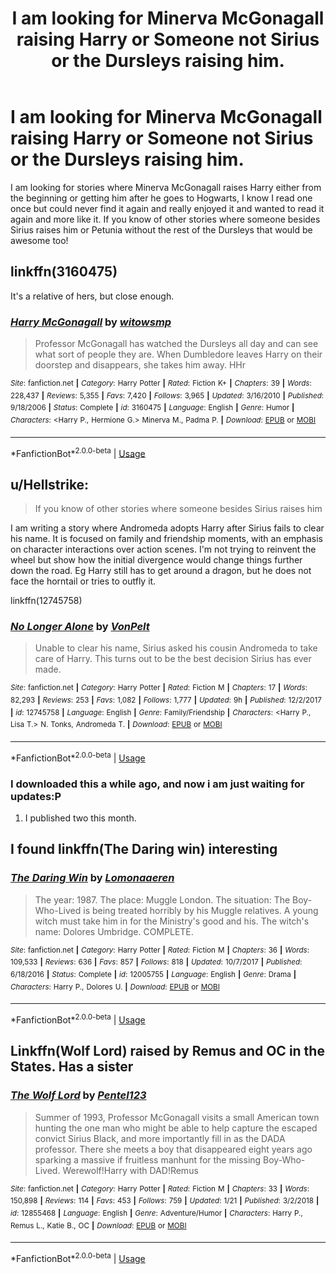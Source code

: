 #+TITLE: I am looking for Minerva McGonagall raising Harry or Someone not Sirius or the Dursleys raising him.

* I am looking for Minerva McGonagall raising Harry or Someone not Sirius or the Dursleys raising him.
:PROPERTIES:
:Author: reflectional
:Score: 7
:DateUnix: 1548793909.0
:DateShort: 2019-Jan-30
:FlairText: Fic Search
:END:
I am looking for stories where Minerva McGonagall raises Harry either from the beginning or getting him after he goes to Hogwarts, I know I read one once but could never find it again and really enjoyed it and wanted to read it again and more like it. If you know of other stories where someone besides Sirius raises him or Petunia without the rest of the Dursleys that would be awesome too!


** linkffn(3160475)

It's a relative of hers, but close enough.
:PROPERTIES:
:Author: Starfox5
:Score: 1
:DateUnix: 1548794959.0
:DateShort: 2019-Jan-30
:END:

*** [[https://www.fanfiction.net/s/3160475/1/][*/Harry McGonagall/*]] by [[https://www.fanfiction.net/u/983103/witowsmp][/witowsmp/]]

#+begin_quote
  Professor McGonagall has watched the Dursleys all day and can see what sort of people they are. When Dumbledore leaves Harry on their doorstep and disappears, she takes him away. HHr
#+end_quote

^{/Site/:} ^{fanfiction.net} ^{*|*} ^{/Category/:} ^{Harry} ^{Potter} ^{*|*} ^{/Rated/:} ^{Fiction} ^{K+} ^{*|*} ^{/Chapters/:} ^{39} ^{*|*} ^{/Words/:} ^{228,437} ^{*|*} ^{/Reviews/:} ^{5,355} ^{*|*} ^{/Favs/:} ^{7,420} ^{*|*} ^{/Follows/:} ^{3,965} ^{*|*} ^{/Updated/:} ^{3/16/2010} ^{*|*} ^{/Published/:} ^{9/18/2006} ^{*|*} ^{/Status/:} ^{Complete} ^{*|*} ^{/id/:} ^{3160475} ^{*|*} ^{/Language/:} ^{English} ^{*|*} ^{/Genre/:} ^{Humor} ^{*|*} ^{/Characters/:} ^{<Harry} ^{P.,} ^{Hermione} ^{G.>} ^{Minerva} ^{M.,} ^{Padma} ^{P.} ^{*|*} ^{/Download/:} ^{[[http://www.ff2ebook.com/old/ffn-bot/index.php?id=3160475&source=ff&filetype=epub][EPUB]]} ^{or} ^{[[http://www.ff2ebook.com/old/ffn-bot/index.php?id=3160475&source=ff&filetype=mobi][MOBI]]}

--------------

*FanfictionBot*^{2.0.0-beta} | [[https://github.com/tusing/reddit-ffn-bot/wiki/Usage][Usage]]
:PROPERTIES:
:Author: FanfictionBot
:Score: 2
:DateUnix: 1548795003.0
:DateShort: 2019-Jan-30
:END:


** u/Hellstrike:
#+begin_quote
  If you know of other stories where someone besides Sirius raises him
#+end_quote

I am writing a story where Andromeda adopts Harry after Sirius fails to clear his name. It is focused on family and friendship moments, with an emphasis on character interactions over action scenes. I'm not trying to reinvent the wheel but show how the initial divergence would change things further down the road. Eg Harry still has to get around a dragon, but he does not face the horntail or tries to outfly it.

linkffn(12745758)
:PROPERTIES:
:Author: Hellstrike
:Score: 1
:DateUnix: 1548796866.0
:DateShort: 2019-Jan-30
:END:

*** [[https://www.fanfiction.net/s/12745758/1/][*/No Longer Alone/*]] by [[https://www.fanfiction.net/u/8266516/VonPelt][/VonPelt/]]

#+begin_quote
  Unable to clear his name, Sirius asked his cousin Andromeda to take care of Harry. This turns out to be the best decision Sirius has ever made.
#+end_quote

^{/Site/:} ^{fanfiction.net} ^{*|*} ^{/Category/:} ^{Harry} ^{Potter} ^{*|*} ^{/Rated/:} ^{Fiction} ^{M} ^{*|*} ^{/Chapters/:} ^{17} ^{*|*} ^{/Words/:} ^{82,293} ^{*|*} ^{/Reviews/:} ^{253} ^{*|*} ^{/Favs/:} ^{1,082} ^{*|*} ^{/Follows/:} ^{1,777} ^{*|*} ^{/Updated/:} ^{9h} ^{*|*} ^{/Published/:} ^{12/2/2017} ^{*|*} ^{/id/:} ^{12745758} ^{*|*} ^{/Language/:} ^{English} ^{*|*} ^{/Genre/:} ^{Family/Friendship} ^{*|*} ^{/Characters/:} ^{<Harry} ^{P.,} ^{Lisa} ^{T.>} ^{N.} ^{Tonks,} ^{Andromeda} ^{T.} ^{*|*} ^{/Download/:} ^{[[http://www.ff2ebook.com/old/ffn-bot/index.php?id=12745758&source=ff&filetype=epub][EPUB]]} ^{or} ^{[[http://www.ff2ebook.com/old/ffn-bot/index.php?id=12745758&source=ff&filetype=mobi][MOBI]]}

--------------

*FanfictionBot*^{2.0.0-beta} | [[https://github.com/tusing/reddit-ffn-bot/wiki/Usage][Usage]]
:PROPERTIES:
:Author: FanfictionBot
:Score: 1
:DateUnix: 1548796881.0
:DateShort: 2019-Jan-30
:END:


*** I downloaded this a while ago, and now i am just waiting for updates:P
:PROPERTIES:
:Author: luminphoenix
:Score: 1
:DateUnix: 1548834296.0
:DateShort: 2019-Jan-30
:END:

**** I published two this month.
:PROPERTIES:
:Author: Hellstrike
:Score: 1
:DateUnix: 1548840400.0
:DateShort: 2019-Jan-30
:END:


** I found linkffn(The Daring win) interesting
:PROPERTIES:
:Author: natus92
:Score: 1
:DateUnix: 1548812451.0
:DateShort: 2019-Jan-30
:END:

*** [[https://www.fanfiction.net/s/12005755/1/][*/The Daring Win/*]] by [[https://www.fanfiction.net/u/1265079/Lomonaaeren][/Lomonaaeren/]]

#+begin_quote
  The year: 1987. The place: Muggle London. The situation: The Boy-Who-Lived is being treated horribly by his Muggle relatives. A young witch must take him in for the Ministry's good and his. The witch's name: Dolores Umbridge. COMPLETE.
#+end_quote

^{/Site/:} ^{fanfiction.net} ^{*|*} ^{/Category/:} ^{Harry} ^{Potter} ^{*|*} ^{/Rated/:} ^{Fiction} ^{M} ^{*|*} ^{/Chapters/:} ^{36} ^{*|*} ^{/Words/:} ^{109,533} ^{*|*} ^{/Reviews/:} ^{636} ^{*|*} ^{/Favs/:} ^{857} ^{*|*} ^{/Follows/:} ^{818} ^{*|*} ^{/Updated/:} ^{10/7/2017} ^{*|*} ^{/Published/:} ^{6/18/2016} ^{*|*} ^{/Status/:} ^{Complete} ^{*|*} ^{/id/:} ^{12005755} ^{*|*} ^{/Language/:} ^{English} ^{*|*} ^{/Genre/:} ^{Drama} ^{*|*} ^{/Characters/:} ^{Harry} ^{P.,} ^{Dolores} ^{U.} ^{*|*} ^{/Download/:} ^{[[http://www.ff2ebook.com/old/ffn-bot/index.php?id=12005755&source=ff&filetype=epub][EPUB]]} ^{or} ^{[[http://www.ff2ebook.com/old/ffn-bot/index.php?id=12005755&source=ff&filetype=mobi][MOBI]]}

--------------

*FanfictionBot*^{2.0.0-beta} | [[https://github.com/tusing/reddit-ffn-bot/wiki/Usage][Usage]]
:PROPERTIES:
:Author: FanfictionBot
:Score: 2
:DateUnix: 1548812471.0
:DateShort: 2019-Jan-30
:END:


** Linkffn(Wolf Lord) raised by Remus and OC in the States. Has a sister
:PROPERTIES:
:Author: Geairt_Annok
:Score: 1
:DateUnix: 1548856977.0
:DateShort: 2019-Jan-30
:END:

*** [[https://www.fanfiction.net/s/12855468/1/][*/The Wolf Lord/*]] by [[https://www.fanfiction.net/u/9506407/Pentel123][/Pentel123/]]

#+begin_quote
  Summer of 1993, Professor McGonagall visits a small American town hunting the one man who might be able to help capture the escaped convict Sirius Black, and more importantly fill in as the DADA professor. There she meets a boy that disappeared eight years ago sparking a massive if fruitless manhunt for the missing Boy-Who-Lived. Werewolf!Harry with DAD!Remus
#+end_quote

^{/Site/:} ^{fanfiction.net} ^{*|*} ^{/Category/:} ^{Harry} ^{Potter} ^{*|*} ^{/Rated/:} ^{Fiction} ^{M} ^{*|*} ^{/Chapters/:} ^{33} ^{*|*} ^{/Words/:} ^{150,898} ^{*|*} ^{/Reviews/:} ^{114} ^{*|*} ^{/Favs/:} ^{453} ^{*|*} ^{/Follows/:} ^{759} ^{*|*} ^{/Updated/:} ^{1/21} ^{*|*} ^{/Published/:} ^{3/2/2018} ^{*|*} ^{/id/:} ^{12855468} ^{*|*} ^{/Language/:} ^{English} ^{*|*} ^{/Genre/:} ^{Adventure/Humor} ^{*|*} ^{/Characters/:} ^{Harry} ^{P.,} ^{Remus} ^{L.,} ^{Katie} ^{B.,} ^{OC} ^{*|*} ^{/Download/:} ^{[[http://www.ff2ebook.com/old/ffn-bot/index.php?id=12855468&source=ff&filetype=epub][EPUB]]} ^{or} ^{[[http://www.ff2ebook.com/old/ffn-bot/index.php?id=12855468&source=ff&filetype=mobi][MOBI]]}

--------------

*FanfictionBot*^{2.0.0-beta} | [[https://github.com/tusing/reddit-ffn-bot/wiki/Usage][Usage]]
:PROPERTIES:
:Author: FanfictionBot
:Score: 1
:DateUnix: 1548856998.0
:DateShort: 2019-Jan-30
:END:
